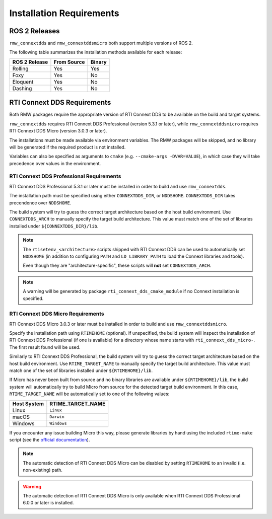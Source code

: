 .. _user-install-req:

*************************
Installation Requirements
*************************

.. _user-install-req-ros2:

ROS 2 Releases
--------------

``rmw_connextdds`` and ``rmw_connextddsmicro`` both support multiple versions of
ROS 2.

The following table summarizes the installation methods available for each
release:

+-------------+------------------+------------------+
|ROS 2 Release|From Source       |Binary            |
+=============+==================+==================+
|Rolling      |Yes               |Yes               |
+-------------+------------------+------------------+
|Foxy         |Yes               |No                |
+-------------+------------------+------------------+
|Eloquent     |Yes               |No                |
+-------------+------------------+------------------+
|Dashing      |Yes               |No                |
+-------------+------------------+------------------+

.. _user-install-req-dds:

RTI Connext DDS Requirements
----------------------------

Both RMW packages require the appropriate version of RTI Connext DDS to be
available on the build and target systems.

``rmw_connextdds`` requires RTI Connext DDS Professional (version 5.3.1 or
later), while ``rmw_connextddsmicro`` requires RTI Connext DDS Micro (version
3.0.3 or later).

The installations must be made available via environment variables. The RMW
packages will be skipped, and no library will be generated if the required
product is not installed.

Variables can also be specified as arguments to ``cmake`` (e.g.
``--cmake-args -DVAR=VALUE``), in which case they will take precedence over
values in the environment.

.. _user-install-req-dds-pro:

RTI Connext DDS Professional Requirements
^^^^^^^^^^^^^^^^^^^^^^^^^^^^^^^^^^^^^^^^^

RTI Connext DDS Professional 5.3.1 or later must be installed in order to
build and use ``rmw_connextdds``.

The installation path must be specified using either ``CONNEXTDDS_DIR``, or
``NDDSHOME``. ``CONNEXTDDS_DIR`` takes precendence over ``NDDSHOME``.

The build system will try to guess the correct target architecture based on the
host build environment. Use ``CONNEXTDDS_ARCH`` to manually specify the target
build architecture. This value must match one of the set of libraries installed
under ``${CONNEXTDDS_DIR}/lib``.

.. note::
    The ``rtisetenv_<architecture>`` scripts shipped with RTI Connext DDS can be
    used to automatically set ``NDDSHOME`` (in addition to configuring ``PATH``
    and ``LD_LIBRARY_PATH`` to load the Connext libraries and tools).
    
    Even though they are "architecture-specific", these scripts will **not** set
    ``CONNEXTDDS_ARCH``.

.. note::
    A warning will be generated by package ``rti_connext_dds_cmake_module`` if
    no Connext installation is specified.

.. _user-install-req-dds-micro:

RTI Connext DDS Micro Requirements
^^^^^^^^^^^^^^^^^^^^^^^^^^^^^^^^^^

RTI Connext DDS Micro 3.0.3 or later must be installed in order to build and use
``rmw_connextddsmicro``.

Specify the installation path using ``RTIMEHOME`` (optional). If unspecified,
the build system will inspect the installation of RTI Connext DDS Professional
(if one is available) for a directory whose name starts with
``rti_connext_dds_micro-``. The first result found will be used.

Similarly to RTI Connext DDS Professional, the build system will try to guess
the correct target architecture based on the host build environment. Use
``RTIME_TARGET_NAME`` to manually specify the target build architecture.
This value must match one of the set of libraries installed under
``${RTIMEHOME}/lib``.

If Micro has never been built from source and no binary libraries are available
under ``${RTIMEHOME}/lib``, the build system will automatically try to build
Micro from source for the detected target build environment. In this case,
``RTIME_TARGET_NAME`` will be automatically set to one of the following values:

+------------------+-----------------------+
+ Host System      | RTIME_TARGET_NAME     |
+==================+=======================+
| Linux            | ``Linux``             |
+------------------+-----------------------+
| macOS            | ``Darwin``            |
+------------------+-----------------------+
| Windows          | ``Windows``           |
+------------------+-----------------------+ 

If you encounter any issue building Micro this way, please generate libraries
by hand using the included ``rtime-make`` script (see the
`official documentation <https://community.rti.com/static/documentation/connext-micro/3.0.3/doc/html/building/index.html>`_).

.. note::
    The automatic detection of RTI Connext DDS Micro can be disabled by setting
    ``RTIMEHOME`` to an invalid (i.e. non-existing) path.

.. warning::
    The automatic detection of RTI Connext DDS Micro is only available when
    RTI Connext DDS Professional 6.0.0 or later is installed.

